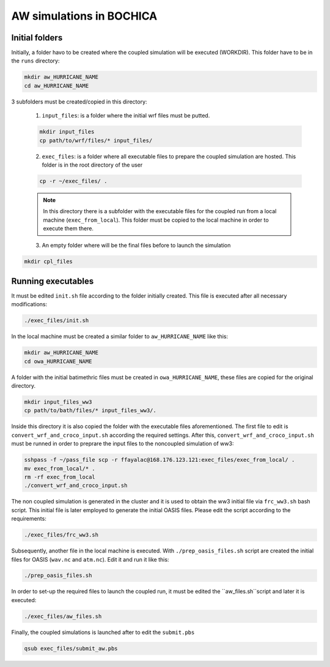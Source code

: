 AW simulations in BOCHICA
==========================

Initial folders
***************

Initially, a folder havo to be created where the coupled simulation will be executed (WORKDIR). This folder have to be in the ``runs`` directory:

.. code-block:: bash

	mkdir aw_HURRICANE_NAME
	cd aw_HURRICANE_NAME

3 subfolders must be created/copied in this directory:

	1. ``input_files``: is a folder where the initial wrf files must be putted.

	.. code-block:: bash

		mkdir input_files
		cp path/to/wrf/files/* input_files/

	2. ``exec_files``: is a folder where all executable files to prepare the coupled simulation are hosted. This folder is in the root directory of the user

	.. code-block:: bash

		cp -r ~/exec_files/ .

	.. note:: 
	
		In this directory there is a subfolder with the executable files for the coupled run from a local machine (``exec_from_local``). This folder must be copied to the local machine in order to execute them there.

	3. An empty folder where will be the final files before to launch the simulation

.. code-block:: bash

	mkdir cpl_files

Running executables
*******************

It must be edited ``init.sh`` file according to the folder initially created. This file is executed after all necessary modifications:

.. code-block:: bash

	./exec_files/init.sh

In the local machine must be created a similar folder to ``aw_HURRICANE_NAME`` like this:

.. code-block:: bash

	mkdir aw_HURRICANE_NAME
	cd owa_HURRICANE_NAME

A folder with the initial batimethric files must be created in ``owa_HURRICANE_NAME``, these files are copied for the original directory.

.. code-block:: bash

        mkdir input_files_ww3
        cp path/to/bath/files/* input_files_ww3/.

Inside this directory it is also copied the folder with the executable files aforementioned. The first file to edit is ``convert_wrf_and_croco_input.sh`` according the required settings. After this, ``convert_wrf_and_croco_input.sh`` must be runned in order to preprare the input files to the noncoupled simulation of ww3:

.. code-block:: bash

	sshpass -f ~/pass_file scp -r ffayalac@168.176.123.121:exec_files/exec_from_local/ .
	mv exec_from_local/* .
	rm -rf exec_from_local
	./convert_wrf_and_croco_input.sh

The non coupled simulation is generated in the cluster and it is used to obtain the ww3 initial file via ``frc_ww3.sh`` bash script. This initial file is later employed to generate the initial OASIS files. Please edit the script according to the requirements:

.. code-block:: bash

	./exec_files/frc_ww3.sh

Subsequently, another file in the local machine is executed. With ``./prep_oasis_files.sh`` script are created the initial files for OASIS (``wav.nc`` and ``atm.nc``). Edit it and run it like this:

.. code-block:: bash

	./prep_oasis_files.sh

In order to set-up the required files to launch the coupled run, it must be edited the ``aw_files.sh``script and later it is executed:

.. code-block:: bash

	./exec_files/aw_files.sh

Finally, the coupled simulations is launched after to edit the ``submit.pbs``

.. code-block:: bash

	qsub exec_files/submit_aw.pbs
